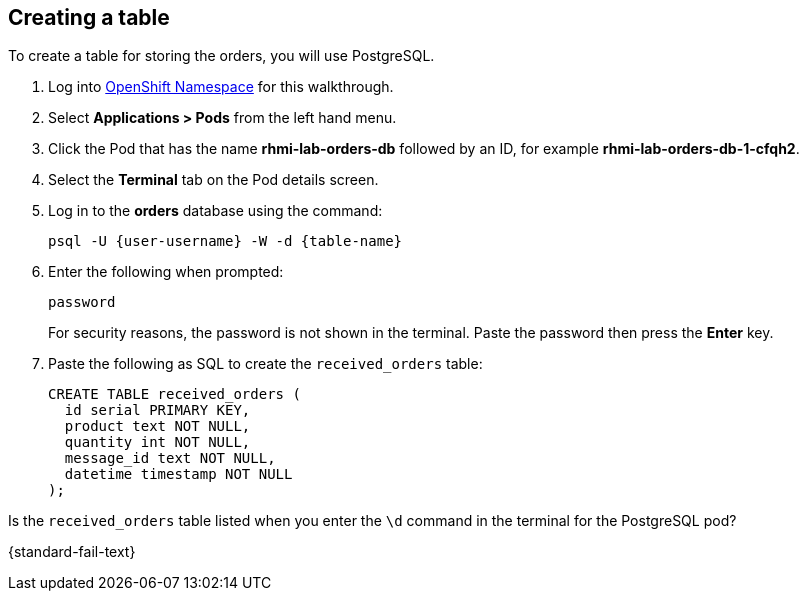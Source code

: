 [time=5]
[#creating-a-table]
== Creating a table
:context: creating-a-table

To create a table for storing the orders, you will use PostgreSQL.

. Log into link:{openshift-host}/console/project/{walkthrough-namespace}/overview[OpenShift Namespace, window="_blank"] for this walkthrough.
. Select *Applications > Pods* from the left hand menu.
. Click the Pod that has the name *rhmi-lab-orders-db* followed by an ID, for example *rhmi-lab-orders-db-1-cfqh2*.
. Select the *Terminal* tab on the Pod details screen.
. Log in to the *orders* database using the command:
+
[subs="attributes+"]
----
psql -U {user-username} -W -d {table-name}
----
. Enter the following when prompted:
+
[subs="attributes+"]
----
password
----
+
For security reasons, the password is not shown in the terminal.
Paste the password then press the *Enter* key.

. Paste the following as SQL to create the `received_orders` table:
+
[subs="attributes+"]
----
CREATE TABLE received_orders (
  id serial PRIMARY KEY,
  product text NOT NULL,
  quantity int NOT NULL,
  message_id text NOT NULL,
  datetime timestamp NOT NULL
);
----

[type=verification]
Is the `received_orders` table listed when you enter the `\d` command in the terminal for the PostgreSQL pod?

[type=verificationFail]
{standard-fail-text}
